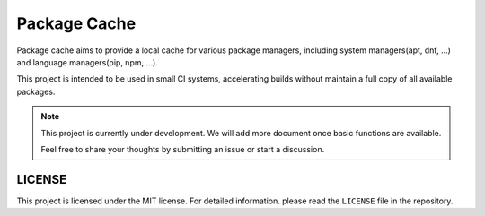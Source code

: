 Package Cache
=================

Package cache aims to provide a local cache for various package managers,
including system managers(apt, dnf, ...) and language managers(pip, npm, ...).

This project is intended to be used in small CI systems, accelerating builds without maintain a full
copy of all available packages.

.. note::

   This project is currently under development. We will add more document once basic functions are available.

   Feel free to share your thoughts by submitting an issue or start a discussion.


LICENSE
----------------------

This project is licensed under the MIT license.
For detailed information. please read the ``LICENSE`` file in the repository.
